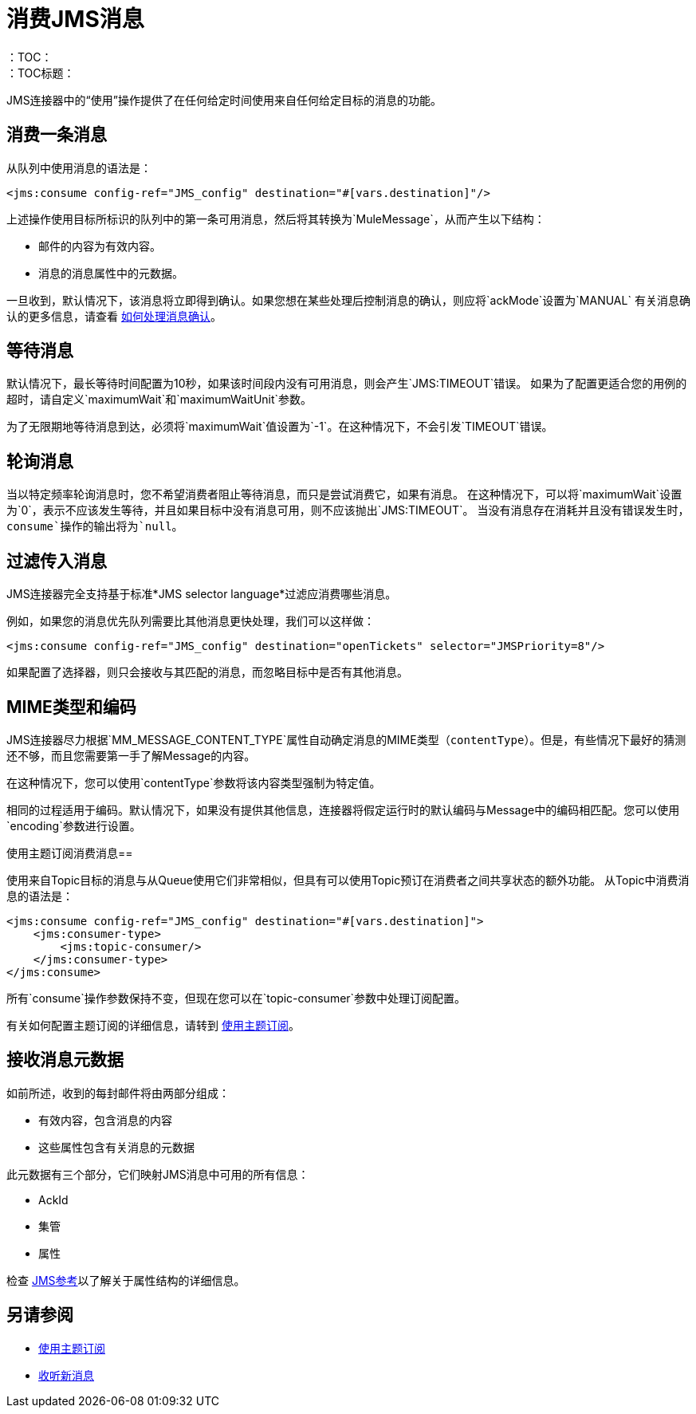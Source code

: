 = 消费JMS消息
:keywords: jms, connector, consume, message
：TOC：
：TOC标题：

JMS连接器中的“使用”操作提供了在任何给定时间使用来自任何给定目标的消息的功能。

== 消费一条消息
从队列中使用消息的语法是：

[source, xml, linenums]
----
<jms:consume config-ref="JMS_config" destination="#[vars.destination]"/>
----

上述操作使用目标所标识的队列中的第一条可用消息，然后将其转换为`MuleMessage`，从而产生以下结构：

* 邮件的内容为有效内容。
* 消息的消息属性中的元数据。

一旦收到，默认情况下，该消息将立即得到确认。如果您想在某些处理后控制消息的确认，则应将`ackMode`设置为`MANUAL`
有关消息确认的更多信息，请查看 link:jms-ack[如何处理消息确认]。

== 等待消息

默认情况下，最长等待时间配置为10秒，如果该时间段内没有可用消息，则会产生`JMS:TIMEOUT`错误。
如果为了配置更适合您的用例的超时，请自定义`maximumWait`和`maximumWaitUnit`参数。

为了无限期地等待消息到达，必须将`maximumWait`值设置为`-1`。在这种情况下，不会引发`TIMEOUT`错误。

== 轮询消息

当以特定频率轮询消息时，您不希望消费者阻止等待消息，而只是尝试消费它，如果有消息。
在这种情况下，可以将`maximumWait`设置为`0`，表示不应该发生等待，并且如果目标中没有消息可用，则不应该抛出`JMS:TIMEOUT`。
当没有消息存在消耗并且没有错误发生时，`consume`操作的输出将为`null`。

== 过滤传入消息

JMS连接器完全支持基于标准*JMS selector language*过滤应消费哪些消息。

例如，如果您的消息优先队列需要比其他消息更快处理，我们可以这样做：

[source, xml, linenums]
----
<jms:consume config-ref="JMS_config" destination="openTickets" selector="JMSPriority=8"/>
----

如果配置了选择器，则只会接收与其匹配的消息，而忽略目标中是否有其他消息。

==  MIME类型和编码

JMS连接器尽力根据`MM_MESSAGE_CONTENT_TYPE`属性自动确定消息的MIME类型（`contentType`）。但是，有些情况下最好的猜测还不够，而且您需要第一手了解Message的内容。

在这种情况下，您可以使用`contentType`参数将该内容类型强制为特定值。

相同的过程适用于编码。默认情况下，如果没有提供其他信息，连接器将假定运行时的默认编码与Message中的编码相匹配。您可以使用`encoding`参数进行设置。

使用主题订阅消费消息== 

使用来自Topic目标的消息与从Queue使用它们非常相似，但具有可以使用Topic预订在消费者之间共享状态的额外功能。
从Topic中消费消息的语法是：

[source, xml, linenums]
----
<jms:consume config-ref="JMS_config" destination="#[vars.destination]">
    <jms:consumer-type>
        <jms:topic-consumer/>
    </jms:consumer-type>
</jms:consume>
----

所有`consume`操作参数保持不变，但现在您可以在`topic-consumer`参数中处理订阅配置。

有关如何配置主题订阅的详细信息，请转到 link:jms-topic-subscription[使用主题订阅]。


== 接收消息元数据

如前所述，收到的每封邮件将由两部分组成：

* 有效内容，包含消息的内容
* 这些属性包含有关消息的元数据

此元数据有三个部分，它们映射JMS消息中可用的所有信息：

*  AckId
* 集管
* 属性

检查 link:jms-documentation[JMS参考]以了解关于属性结构的详细信息。

== 另请参阅

*  link:jms-topic-subscription[使用主题订阅]
*  link:jms-listener[收听新消息]
